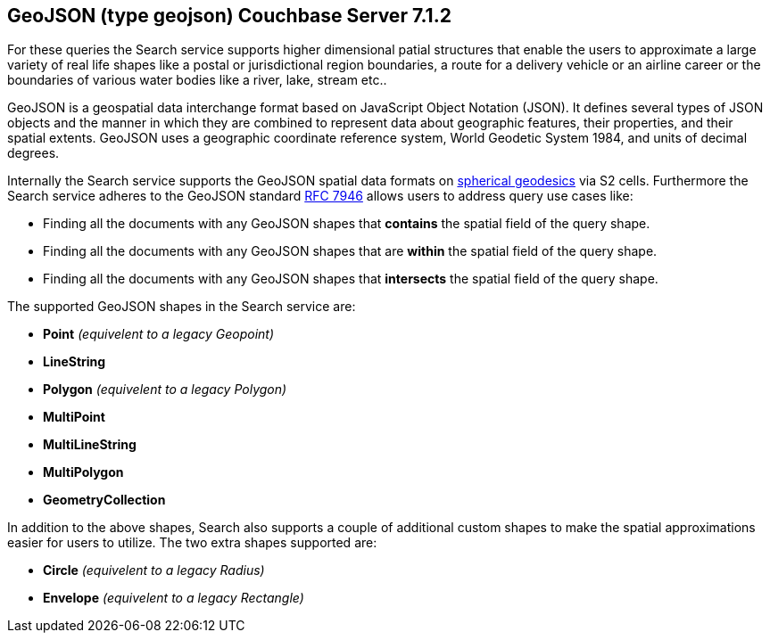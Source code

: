 

== GeoJSON (type geojson) [.status]#Couchbase Server 7.1.2# 

For these queries the Search service supports higher dimensional patial structures that enable the users to approximate a large variety of real life shapes like a postal or jurisdictional region boundaries, a route for a delivery vehicle or an airline career or the boundaries of various water bodies like a river, lake, stream etc..

GeoJSON is a geospatial data interchange format based on JavaScript Object Notation (JSON).
It defines several types of JSON objects and the manner in which they are combined to represent data about geographic features, their properties, and their spatial extents. 
GeoJSON uses a geographic coordinate reference system, World Geodetic System 1984, and units of decimal degrees.  

Internally the Search service supports the GeoJSON spatial data formats on https://s2geometry.io/devguide/s2cell_hierarchy.html[spherical geodesics] via S2 cells.  
Furthermore the Search service adheres to the GeoJSON standard https://www.rfc-editor.org/rfc/rfc7946[RFC 7946] allows users to address query use cases like:

- Finding all the documents with any GeoJSON shapes that *contains* the spatial field of the query shape.
- Finding all the documents with any GeoJSON shapes that are *within* the spatial field of the query shape.
- Finding all the documents with any GeoJSON shapes that *intersects* the spatial field of the query shape.

The supported GeoJSON shapes in the Search service are:

- *Point* _(equivelent to a legacy Geopoint)_
- *LineString*
- *Polygon* _(equivelent to a legacy Polygon)_
- *MultiPoint*
- *MultiLineString*
- *MultiPolygon*
- *GeometryCollection*

In addition to the above shapes, Search also supports a couple of additional custom shapes to make the spatial approximations easier for users to utilize.  The two extra shapes supported are:

- *Circle* _(equivelent to a legacy Radius)_
- *Envelope* _(equivelent to a legacy Rectangle)_
